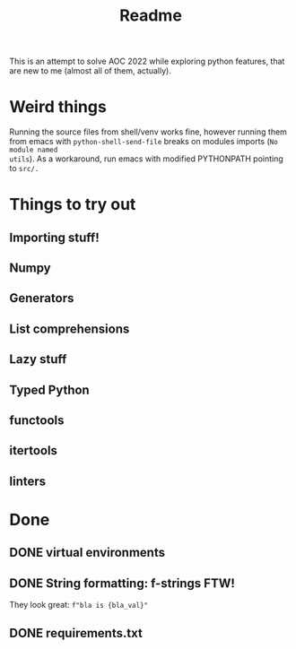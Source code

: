 #+title: Readme

This is an attempt to solve AOC 2022 while exploring python features, that are
new to me (almost all of them, actually).

* Weird things
Running the source files from shell/venv works fine, however running them from
emacs with =python-shell-send-file= breaks on modules imports (=No module named
utils=). As a workaround, run emacs with modified PYTHONPATH pointing to =src/.=

* Things to try out
** Importing stuff!
** Numpy
** Generators
** List comprehensions
** Lazy stuff
** Typed Python
** functools
** itertools
** linters
* Done
** DONE virtual environments
CLOSED: [2022-12-04 So 08:02]
** DONE String formatting: f-strings FTW!
They look great: =f"bla is {bla_val}"=
** DONE requirements.txt
CLOSED: [2022-12-04 So 20:38]
